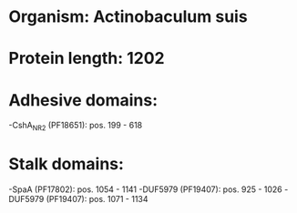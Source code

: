 * Organism: Actinobaculum suis
* Protein length: 1202
* Adhesive domains:
-CshA_NR2 (PF18651): pos. 199 - 618
* Stalk domains:
-SpaA (PF17802): pos. 1054 - 1141
-DUF5979 (PF19407): pos. 925 - 1026
-DUF5979 (PF19407): pos. 1071 - 1134

